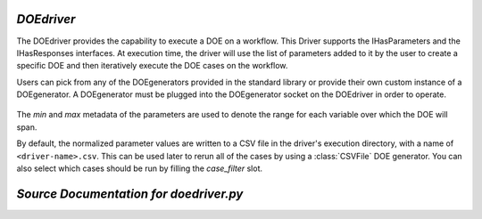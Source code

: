 .. index:: DOEdriver, design of experiments

.. _DOEdriver:

*DOEdriver*
~~~~~~~~~~~

The DOEdriver provides the capability to execute a DOE on a workflow. This
Driver supports the IHasParameters and the IHasResponses interfaces. At
execution time, the driver will use the list of parameters added to it by the
user to create a specific DOE and then iteratively execute the DOE cases on
the workflow.

Users can pick from any of the DOEgenerators provided in the standard
library or provide their own custom instance of a DOEgenerator. A DOEgenerator
must be plugged into the DOEgenerator socket on the DOEdriver in order to
operate.

    .. testcode:: DOEdriver

        from openmdao.main.api import Assembly
        from openmdao.lib.drivers.api import DOEdriver
        from openmdao.lib.doegenerators.api import FullFactorial

        from openmdao.lib.optproblems.branin import BraninComponent

        class Analysis(Assembly):
            def configure(self):

                self.add('branin', BraninComponent())
                self.add('driver', DOEdriver())
                self.driver.workflow.add('branin')

                self.driver.add_parameter('branin.x', low=-5., high=10.)
                self.driver.add_parameter('branin.y', low=0., high=15.)
                self.driver.add_response('branin.f_xy')

                #use a full factorial DOE with 2 variables, and 3 levels
                #   for each variable
                self.driver.DOEgenerator = FullFactorial(num_levels=3)

The *min* and *max* metadata of the parameters are used to denote the range for
each variable over which the DOE will span.

By default, the normalized parameter values are written to a CSV file in the
driver's execution directory, with a name of ``<driver-name>.csv``.  This can be
used later to rerun all of the cases by using a :class:`CSVFile` DOE generator.
You can also select which cases should be run by filling the `case_filter` slot.

*Source Documentation for doedriver.py*
~~~~~~~~~~~~~~~~~~~~~~~~~~~~~~~~~~~~~~~
